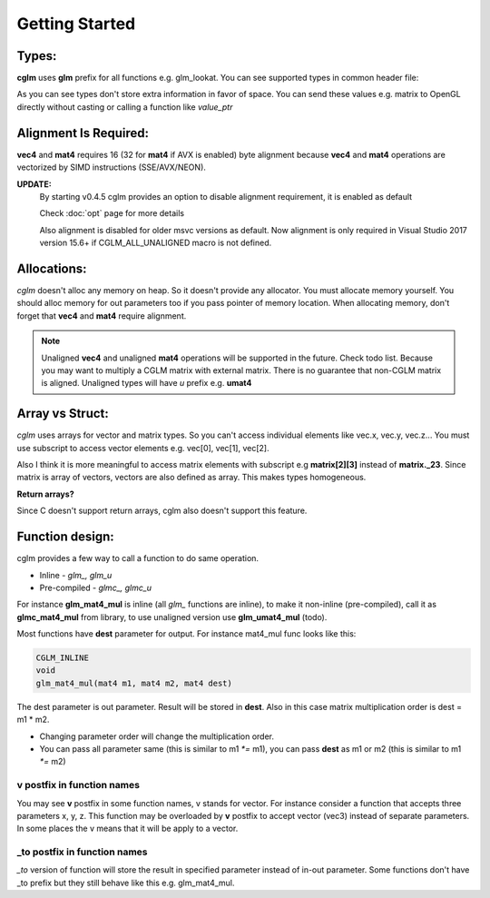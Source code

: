 Getting Started
================================

Types:
~~~~~~~~~~~~~~~~~~~~~~~~~~~~~~~~~~~~~~~~~~~~~~~~~~~~~~~~~~~~~~~~~~~~~~~~~~~~~~~~

**cglm** uses **glm** prefix for all functions e.g. glm_lookat. You can see supported types in common header file:

.. code-block:: c
  :linenos:

  typedef float                   vec2[2];
  typedef float                   vec3[3];
  typedef int                    ivec3[3];
  typedef CGLM_ALIGN_IF(16) float vec4[4];
  typedef vec4                    versor;
  typedef vec3                    mat3[3];

  #ifdef __AVX__
  typedef CGLM_ALIGN_IF(32) vec4  mat4[4];
  #else
  typedef CGLM_ALIGN_IF(16) vec4  mat4[4];
  #endif

As you can see types don't store extra information in favor of space.
You can send these values e.g. matrix to OpenGL directly without casting or calling a function like *value_ptr*

Alignment Is Required:
~~~~~~~~~~~~~~~~~~~~~~~~~~~~~~~~~~~~~~~~~~~~~~~~~~~~~~~~~~~~~~~~~~~~~~~~~~~~~~~~

**vec4** and **mat4** requires 16 (32 for **mat4** if AVX is enabled) byte alignment because **vec4** and **mat4** operations are vectorized by SIMD instructions (SSE/AVX/NEON).

**UPDATE:**
  By starting v0.4.5 cglm provides an option to disable alignment requirement, it is enabled as default

  | Check :doc:`opt` page for more details

  Also alignment is disabled for older msvc versions as default. Now alignment is only required in Visual Studio 2017 version 15.6+ if CGLM_ALL_UNALIGNED macro is not defined.

Allocations:
~~~~~~~~~~~~~~~~~~~~~~~~~~~~~~~~~~~~~~~~~~~~~~~~~~~~~~~~~~~~~~~~~~~~~~~~~~~~~~~~
*cglm* doesn't alloc any memory on heap. So it doesn't provide any allocator.
You must allocate memory yourself. You should alloc memory for out parameters too if you pass pointer of memory location. When allocating memory, don't forget that **vec4** and **mat4** require alignment.

.. note:: Unaligned **vec4** and unaligned **mat4** operations will be supported in the future. Check todo list.
   Because you may want to multiply a CGLM matrix with external matrix.
   There is no guarantee that non-CGLM matrix is aligned. Unaligned types will have *u* prefix e.g. **umat4**

Array vs Struct:
~~~~~~~~~~~~~~~~~~~~~~~~~~~~~~~~~~~~~~~~~~~~~~~~~~~~~~~~~~~~~~~~~~~~~~~~~~~~~~~~
*cglm* uses arrays for vector and matrix types. So you can't access individual
elements like vec.x, vec.y, vec.z... You must use subscript to access vector elements
e.g. vec[0], vec[1], vec[2].

Also I think it is more meaningful to access matrix elements with subscript
e.g **matrix[2][3]** instead of **matrix._23**. Since matrix is array of vectors,
vectors are also defined as array. This makes types homogeneous.

**Return arrays?**

Since C doesn't support return arrays, cglm also doesn't support this feature.

Function design:
~~~~~~~~~~~~~~~~~~~~~~~~~~~~~~~~~~~~~~~~~~~~~~~~~~~~~~~~~~~~~~~~~~~~~~~~~~~~~~~~

.. image:: cglm-intro.png
   :width: 492px 
   :height: 297px
   :align: center

cglm provides a few way to call a function to do same operation.

* Inline - *glm_, glm_u*
* Pre-compiled - *glmc_, glmc_u*

For instance **glm_mat4_mul** is inline (all *glm_* functions are inline), to make it non-inline (pre-compiled),
call it as **glmc_mat4_mul** from library, to use unaligned version use **glm_umat4_mul** (todo).

Most functions have **dest** parameter for output. For instance mat4_mul func looks like this:

.. code-block:: c

   CGLM_INLINE
   void
   glm_mat4_mul(mat4 m1, mat4 m2, mat4 dest)

The dest parameter is out parameter. Result will be stored in **dest**.
Also in this case matrix multiplication order is dest = m1 * m2.

* Changing parameter order will change the multiplication order.
* You can pass all parameter same (this is similar to m1 `*=` m1), you can pass **dest** as m1 or m2 (this is similar to m1 `*=` m2)

**v** postfix in function names
-------------------------------

You may see **v** postfix in some function names, v stands for vector.
For instance consider a function that accepts three parameters x, y, z.
This function may be overloaded by **v** postfix to accept vector (vec3) instead of separate parameters.
In some places the v means that it will be apply to a vector.

**_to** postfix in function names
---------------------------------

*_to* version of function will store the result in specified parameter instead of in-out parameter.
Some functions don't have _to prefix but they still behave like this e.g. glm_mat4_mul.

